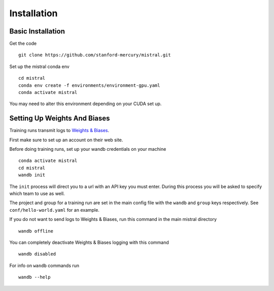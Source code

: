 Installation
============

Basic Installation
--------------------

Get the code ::

    git clone https://github.com/stanford-mercury/mistral.git

Set up the mistral conda env ::

    cd mistral
    conda env create -f environments/environment-gpu.yaml
    conda activate mistral

You may need to alter this environment depending on your CUDA set up.

Setting Up Weights And Biases
-------------------------------

Training runs transmit logs to `Weights & Biases <https://wandb.ai/>`_.

First make sure to set up an account on their web site.

Before doing training runs, set up your wandb credentials on your machine ::

    conda activate mistral
    cd mistral
    wandb init

The ``init`` process will direct you to a url with an API key you must enter.
During this process you will be asked to specify which team to use as well.

The project and group for a training run are set in the main
config file with the ``wandb`` and ``group`` keys respectively.
See ``conf/hello-world.yaml`` for an example.

If you do not want to send logs to Weights & Biases, run this command in the main mistral directory ::

    wandb offline

You can completely deactivate Weights & Biases logging with this command ::

    wandb disabled

For info on ``wandb`` commands run ::

    wandb --help
